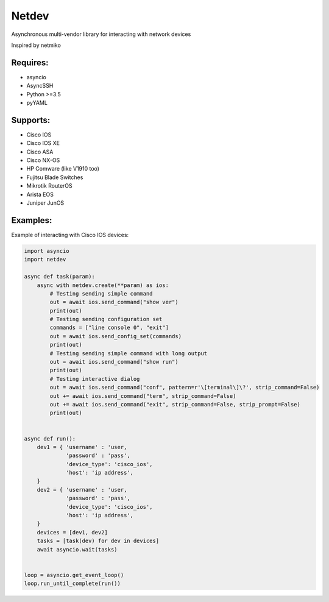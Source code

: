 Netdev
******

Asynchronous multi-vendor library for interacting with network devices

Inspired by netmiko

Requires:
---------
* asyncio
* AsyncSSH
* Python >=3.5
* pyYAML


Supports: 
---------
* Cisco IOS 
* Cisco IOS XE
* Cisco ASA
* Cisco NX-OS 
* HP Comware (like V1910 too)
* Fujitsu Blade Switches
* Mikrotik RouterOS
* Arista EOS
* Juniper JunOS

Examples:
---------
Example of interacting with Cisco IOS devices:

.. code-block:: python

    import asyncio
    import netdev

    async def task(param):
        async with netdev.create(**param) as ios:
            # Testing sending simple command
            out = await ios.send_command("show ver")
            print(out)
            # Testing sending configuration set
            commands = ["line console 0", "exit"]
            out = await ios.send_config_set(commands)
            print(out)
            # Testing sending simple command with long output
            out = await ios.send_command("show run")
            print(out)
            # Testing interactive dialog
            out = await ios.send_command("conf", pattern=r'\[terminal\]\?', strip_command=False)
            out += await ios.send_command("term", strip_command=False)
            out += await ios.send_command("exit", strip_command=False, strip_prompt=False)
            print(out)


    async def run():
        dev1 = { 'username' : 'user,
                 'password' : 'pass',
                 'device_type': 'cisco_ios',
                 'host': 'ip address',
        }
        dev2 = { 'username' : 'user,
                 'password' : 'pass',
                 'device_type': 'cisco_ios',
                 'host': 'ip address',
        }
        devices = [dev1, dev2]
        tasks = [task(dev) for dev in devices]
        await asyncio.wait(tasks)


    loop = asyncio.get_event_loop()
    loop.run_until_complete(run())





